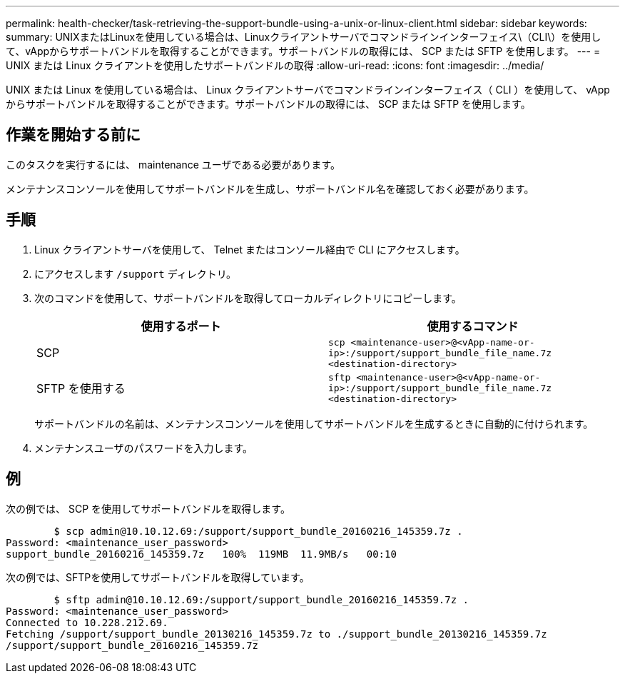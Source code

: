 ---
permalink: health-checker/task-retrieving-the-support-bundle-using-a-unix-or-linux-client.html 
sidebar: sidebar 
keywords:  
summary: UNIXまたはLinuxを使用している場合は、Linuxクライアントサーバでコマンドラインインターフェイス\（CLI\）を使用して、vAppからサポートバンドルを取得することができます。サポートバンドルの取得には、 SCP または SFTP を使用します。 
---
= UNIX または Linux クライアントを使用したサポートバンドルの取得
:allow-uri-read: 
:icons: font
:imagesdir: ../media/


[role="lead"]
UNIX または Linux を使用している場合は、 Linux クライアントサーバでコマンドラインインターフェイス（ CLI ）を使用して、 vApp からサポートバンドルを取得することができます。サポートバンドルの取得には、 SCP または SFTP を使用します。



== 作業を開始する前に

このタスクを実行するには、 maintenance ユーザである必要があります。

メンテナンスコンソールを使用してサポートバンドルを生成し、サポートバンドル名を確認しておく必要があります。



== 手順

. Linux クライアントサーバを使用して、 Telnet またはコンソール経由で CLI にアクセスします。
. にアクセスします `/support` ディレクトリ。
. 次のコマンドを使用して、サポートバンドルを取得してローカルディレクトリにコピーします。
+
[cols="1a,1a"]
|===
| 使用するポート | 使用するコマンド 


 a| 
SCP
 a| 
`scp <maintenance-user>@<vApp-name-or-ip>:/support/support_bundle_file_name.7z <destination-directory>`



 a| 
SFTP を使用する
 a| 
`sftp <maintenance-user>@<vApp-name-or-ip>:/support/support_bundle_file_name.7z <destination-directory>`

|===
+
サポートバンドルの名前は、メンテナンスコンソールを使用してサポートバンドルを生成するときに自動的に付けられます。

. メンテナンスユーザのパスワードを入力します。




== 例

次の例では、 SCP を使用してサポートバンドルを取得します。

[listing]
----

        $ scp admin@10.10.12.69:/support/support_bundle_20160216_145359.7z .
Password: <maintenance_user_password>
support_bundle_20160216_145359.7z   100%  119MB  11.9MB/s   00:10
----
次の例では、SFTPを使用してサポートバンドルを取得しています。

[listing]
----

        $ sftp admin@10.10.12.69:/support/support_bundle_20160216_145359.7z .
Password: <maintenance_user_password>
Connected to 10.228.212.69.
Fetching /support/support_bundle_20130216_145359.7z to ./support_bundle_20130216_145359.7z
/support/support_bundle_20160216_145359.7z
----